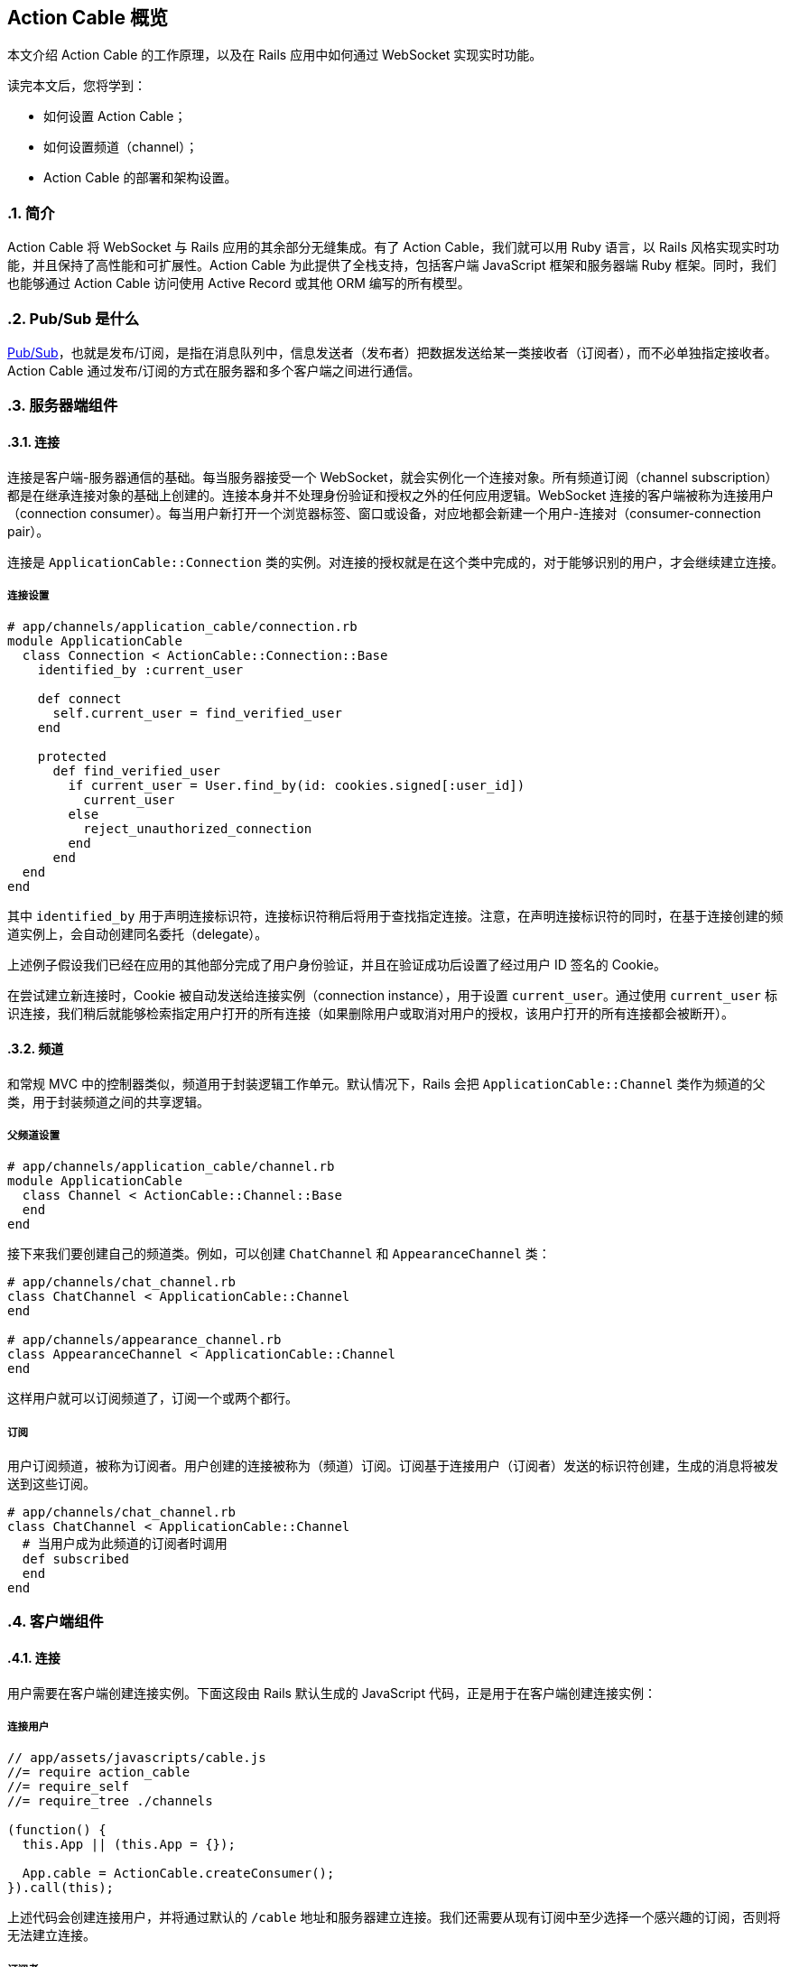 [[action-cable-overview]]
== Action Cable 概览
:imagesdir: ../images
:numbered:

// chinakr 翻译

[.chapter-abstract]
--
本文介绍 Action Cable 的工作原理，以及在 Rails 应用中如何通过 WebSocket 实现实时功能。

读完本文后，您将学到：

* 如何设置 Action Cable；
* 如何设置频道（channel）；
* Action Cable 的部署和架构设置。
--

[[introduction]]
=== 简介

Action Cable 将 WebSocket 与 Rails 应用的其余部分无缝集成。有了 Action Cable，我们就可以用 Ruby 语言，以 Rails 风格实现实时功能，并且保持了高性能和可扩展性。Action Cable 为此提供了全栈支持，包括客户端 JavaScript 框架和服务器端 Ruby 框架。同时，我们也能够通过 Action Cable 访问使用 Active Record 或其他 ORM 编写的所有模型。

[[what-is-pub-sub]]
=== Pub/Sub 是什么

link:$$https://en.wikipedia.org/wiki/Publish%E2%80%93subscribe_pattern$$[Pub/Sub]，也就是发布/订阅，是指在消息队列中，信息发送者（发布者）把数据发送给某一类接收者（订阅者），而不必单独指定接收者。Action Cable 通过发布/订阅的方式在服务器和多个客户端之间进行通信。

[[server-side-components]]
=== 服务器端组件

[[connections]]
==== 连接

连接是客户端-服务器通信的基础。每当服务器接受一个 WebSocket，就会实例化一个连接对象。所有频道订阅（channel subscription）都是在继承连接对象的基础上创建的。连接本身并不处理身份验证和授权之外的任何应用逻辑。WebSocket 连接的客户端被称为连接用户（connection consumer）。每当用户新打开一个浏览器标签、窗口或设备，对应地都会新建一个用户-连接对（consumer-connection pair）。

连接是 `ApplicationCable::Connection` 类的实例。对连接的授权就是在这个类中完成的，对于能够识别的用户，才会继续建立连接。

[[connection-setup]]
===== 连接设置

[source,ruby]
----
# app/channels/application_cable/connection.rb
module ApplicationCable
  class Connection < ActionCable::Connection::Base
    identified_by :current_user

    def connect
      self.current_user = find_verified_user
    end

    protected
      def find_verified_user
        if current_user = User.find_by(id: cookies.signed[:user_id])
          current_user
        else
          reject_unauthorized_connection
        end
      end
  end
end
----

其中 `identified_by` 用于声明连接标识符，连接标识符稍后将用于查找指定连接。注意，在声明连接标识符的同时，在基于连接创建的频道实例上，会自动创建同名委托（delegate）。

上述例子假设我们已经在应用的其他部分完成了用户身份验证，并且在验证成功后设置了经过用户 ID 签名的 Cookie。

在尝试建立新连接时，Cookie 被自动发送给连接实例（connection instance），用于设置 `current_user`。通过使用 `current_user` 标识连接，我们稍后就能够检索指定用户打开的所有连接（如果删除用户或取消对用户的授权，该用户打开的所有连接都会被断开）。

[[channels]]
==== 频道

和常规 MVC 中的控制器类似，频道用于封装逻辑工作单元。默认情况下，Rails 会把 `ApplicationCable::Channel` 类作为频道的父类，用于封装频道之间的共享逻辑。

[[parent-channel-setup]]
===== 父频道设置

[source,ruby]
----
# app/channels/application_cable/channel.rb
module ApplicationCable
  class Channel < ActionCable::Channel::Base
  end
end
----

接下来我们要创建自己的频道类。例如，可以创建 `ChatChannel` 和 `AppearanceChannel` 类：

[source,ruby]
----
# app/channels/chat_channel.rb
class ChatChannel < ApplicationCable::Channel
end

# app/channels/appearance_channel.rb
class AppearanceChannel < ApplicationCable::Channel
end
----

这样用户就可以订阅频道了，订阅一个或两个都行。

[[subscriptions]]
===== 订阅

用户订阅频道，被称为订阅者。用户创建的连接被称为（频道）订阅。订阅基于连接用户（订阅者）发送的标识符创建，生成的消息将被发送到这些订阅。

[source,ruby]
----
# app/channels/chat_channel.rb
class ChatChannel < ApplicationCable::Channel
  # 当用户成为此频道的订阅者时调用
  def subscribed
  end
end
----

[[client-side-components]]
=== 客户端组件

[[connections]]
==== 连接

用户需要在客户端创建连接实例。下面这段由 Rails 默认生成的 JavaScript 代码，正是用于在客户端创建连接实例：

[[connect-consumer]]
===== 连接用户

[source,ruby]
----
// app/assets/javascripts/cable.js
//= require action_cable
//= require_self
//= require_tree ./channels

(function() {
  this.App || (this.App = {});

  App.cable = ActionCable.createConsumer();
}).call(this);
----

上述代码会创建连接用户，并将通过默认的 `/cable` 地址和服务器建立连接。我们还需要从现有订阅中至少选择一个感兴趣的订阅，否则将无法建立连接。

[[subscriber]]
===== 订阅者

一旦订阅了某个频道，用户也就成为了订阅者：

[source,ruby]
----
# app/assets/javascripts/cable/subscriptions/chat.coffee
App.cable.subscriptions.create { channel: "ChatChannel", room: "Best Room" }

# app/assets/javascripts/cable/subscriptions/appearance.coffee
App.cable.subscriptions.create { channel: "AppearanceChannel" }
----

上述代码创建了订阅，稍后我们还要描述如何处理接收到的数据。

作为订阅者，用户可以多次订阅同一个频道。例如，用户可以同时订阅多个聊天室：

[source,ruby]
----
App.cable.subscriptions.create { channel: "ChatChannel", room: "1st Room" }
App.cable.subscriptions.create { channel: "ChatChannel", room: "2nd Room" }
----

[[client-server-interactions]]
=== 客户端-服务器的交互

[[streams]]
==== 流（stream）

频道把已发布内容（即广播）发送给订阅者，是通过所谓的“流”机制实现的。

[source,ruby]
----
# app/channels/chat_channel.rb
class ChatChannel < ApplicationCable::Channel
  def subscribed
    stream_from "chat_#{params[:room]}"
  end
end
----

有了和模型关联的流，就可以从模型和频道生成所需的广播。下面的例子用于订阅评论频道，以接收 `Z2lkOi8vVGVzdEFwcC9Qb3N0LzE` 这样的广播：

[source,ruby]
----
class CommentsChannel < ApplicationCable::Channel
  def subscribed
    post = Post.find(params[:id])
    stream_for post
  end
end
----

向评论频道发送广播的方式如下：

[source,ruby]
----
CommentsChannel.broadcast_to(@post, @comment)
----

[[broadcasting]]
==== 广播

广播是指发布/订阅的链接，也就是说，当频道订阅者使用流接收某个广播时，发布者发布的内容会被直接发送给订阅者。

广播也是时间相关的在线队列。如果用户未使用流（即未订阅频道），稍后就无法接收到广播。

在 Rails 应用的其他部分也可以发送广播：

[source,ruby]
----
WebNotificationsChannel.broadcast_to(
  current_user,
  title: 'New things!',
  body: 'All the news fit to print'
)
----

调用 `WebNotificationsChannel.broadcast_to` 将向当前订阅适配器（默认为 Redis）的发布/订阅队列推送一条消息，并为每个用户设置不同的广播名。对于 ID 为 1 的用户，广播名是 `web_notifications_1`。

通过调用 `received` 回调方法，频道会使用流把到达 `web_notifications_1` 的消息直接发送给客户端。

[[subscriptions]]
==== 订阅

用户订阅频道，被称为订阅者。用户创建的连接被称为（频道）订阅。订阅基于连接用户（订阅者）发送的标识符创建，收到的消息将被发送到这些订阅。

[source,ruby]
----
# app/assets/javascripts/cable/subscriptions/chat.coffee
# 假设我们已经获得了发送 Web 通知（Web notification）的权限
App.cable.subscriptions.create { channel: "ChatChannel", room: "Best Room" },
  received: (data) ->
    @appendLine(data)

  appendLine: (data) ->
    html = @createLine(data)
    $("[data-chat-room='Best Room']").append(html)

  createLine: (data) ->
    """
    <article class="chat-line">
      <span class="speaker">#{data["sent_by"]}</span>
      <span class="body">#{data["body"]}</span>
    </article>
    """
----

[[passing-parameters-to-channels]]
==== 向频道传递参数

在创建订阅时，我们可以从客户端向服务器端传递参数。例如：

[source,ruby]
----
# app/channels/chat_channel.rb
class ChatChannel < ApplicationCable::Channel
  def subscribed
    stream_from "chat_#{params[:room]}"
  end
end
----

传递给 `subscriptions.create` 方法并作为第一个参数的对象，将成为频道的参数散列。其中必需包含 `channel` 关键字：

[source,ruby]
----
# app/assets/javascripts/cable/subscriptions/chat.coffee
App.cable.subscriptions.create { channel: "ChatChannel", room: "Best Room" },
  received: (data) ->
    @appendLine(data)

  appendLine: (data) ->
    html = @createLine(data)
    $("[data-chat-room='Best Room']").append(html)

  createLine: (data) ->
    """
    <article class="chat-line">
      <span class="speaker">#{data["sent_by"]}</span>
      <span class="body">#{data["body"]}</span>
    </article>
    """
----

[source,ruby]
----
# 在应用的某个部分中调用，例如 NewCommentJob
ChatChannel.broadcast_to(
  "chat_#{room}",
  sent_by: 'Paul',
  body: 'This is a cool chat app.'
)
----

[[rebroadcasting-a-message]]
==== 消息重播

一个客户端向其他已连接客户端重播自己收到的消息，是一种常见用法。

[source,ruby]
----
# app/channels/chat_channel.rb
class ChatChannel < ApplicationCable::Channel
  def subscribed
    stream_from "chat_#{params[:room]}"
  end

  def receive(data)
    ActionCable.server.broadcast("chat_#{params[:room]}", data)
  end
end
----

[source,ruby]
----
# app/assets/javascripts/cable/subscriptions/chat.coffee
App.chatChannel = App.cable.subscriptions.create { channel: "ChatChannel", room: "Best Room" },
  received: (data) ->
    # data => { sent_by: "Paul", body: "This is a cool chat app." }

App.chatChannel.send({ sent_by: "Paul", body: "This is a cool chat app." })
----

所有已连接的客户端，包括发送消息的客户端在内，都将收到重播的消息。注意，重播时使用的参数与订阅频道时使用的参数相同。

[[full-stack-examples]]
=== 全栈示例

本节的两个例子都需要进行下列设置：

1. 设置连接；
2. 设置父频道；
3. 连接用户。

[[example-one-user-appearances]]
==== 例 1：用户在线状态（user appearance）

下面是一个关于频道的简单例子，用于跟踪用户是否在线，以及用户所在的页面。（常用于显示用户在线状态，例如当用户在线时，在用户名旁边显示绿色小圆点。）

在服务器端创建在线状态频道（appearance channel）：

[source,ruby]
----
# app/channels/appearance_channel.rb
class AppearanceChannel < ApplicationCable::Channel
  def subscribed
    current_user.appear
  end

  def unsubscribed
    current_user.disappear
  end

  def appear(data)
    current_user.appear(on: data['appearing_on'])
  end

  def away
    current_user.away
  end
end
----

订阅创建后，会触发 `subscribed` 回调方法，这时可以提示说“当前用户上线了”。上线/下线 API 的后端可以是 Redis、数据库或其他解决方案。

在客户端创建在线状态频道订阅（appearance channel subscription）：

[source,ruby]
----
# app/assets/javascripts/cable/subscriptions/appearance.coffee
App.cable.subscriptions.create "AppearanceChannel",
  # 当服务器上的订阅可用时调用
  connected: ->
    @install()
    @appear()

  # 当 WebSocket 连接关闭时调用
  disconnected: ->
    @uninstall()

  # 当服务器拒绝订阅时调用
  rejected: ->
    @uninstall()

  appear: ->
    # 在服务器上调用 `AppearanceChannel#appear(data)`
    @perform("appear", appearing_on: $("main").data("appearing-on"))

  away: ->
    # 在服务器上调用 `AppearanceChannel#away`
    @perform("away")


  buttonSelector = "[data-behavior~=appear_away]"

  install: ->
    $(document).on "page:change.appearance", =>
      @appear()

    $(document).on "click.appearance", buttonSelector, =>
      @away()
      false

    $(buttonSelector).show()

  uninstall: ->
    $(document).off(".appearance")
    $(buttonSelector).hide()
----

[[client-server-interaction]]
===== 客户端-服务器交互

1. **客户端**通过 `App.cable = ActionCable.createConsumer("ws://cable.example.com")`（位于 `cable.js` 文件中）连接到**服务器**。**服务器**通过 `current_user` 标识此连接。

2. **客户端**通过 `App.cable.subscriptions.create(channel: "AppearanceChannel")`（位于 `appearance.coffee` 文件中）订阅在线状态频道。

3. **服务器**发现在线状态频道创建了一个新订阅，于是调用 `subscribed` 回调方法，也即在 `current_user` 对象上调用 `appear` 方法。

4. **客户端**发现订阅创建成功，于是调用 `connected` 方法（位于 `appearance.coffee` 文件中），也即依次调用 `@install` 和 `@appear`。`@appear` 会调用服务器上的 `AppearanceChannel#appear(data)` 方法，同时提供 `{ appearing_on: $("main").data("appearing-on") }` 数据散列。之所以能够这样做，是因为服务器端的频道实例会自动暴露类上声明的所有公共方法（回调除外），从而使远程过程能够通过订阅的 `perform` 方法调用它们。

5. **服务器**接收向在线状态频道的 `appear` 动作发起的请求，此频道基于连接创建，连接由 `current_user`（位于 `appearance_channel.rb` 文件中）标识。**服务器**通过 `:appearing_on` 键从数据散列中检索数据，将其设置为 `:on` 键的值并传递给 `current_user.appear`。

[[example-two-receiving-new-web-notifications]]
==== 例 2：接收新的 Web 通知

上一节中在线状态的例子，演示了如何把服务器功能暴露给客户端，以便在客户端通过 WebSocket 连接调用这些功能。但是 WebSocket 的伟大之处在于，它是一条双向通道。因此，在本节的例子中，我们要看一看服务器如何调用客户端上的动作。

本节所举的例子是一个 Web 通知频道（Web notification channel），允许我们在广播到正确的流时触发客户端 Web 通知。

创建服务器端 Web 通知频道：

[source,ruby]
----
# app/channels/web_notifications_channel.rb
class WebNotificationsChannel < ApplicationCable::Channel
  def subscribed
    stream_for current_user
  end
end
----

创建客户端 Web 通知频道订阅：

[source,ruby]
----

# app/assets/javascripts/cable/subscriptions/web_notifications.coffee
# 客户端假设我们已经获得了发送 Web 通知的权限
App.cable.subscriptions.create "WebNotificationsChannel",
  received: (data) ->
    new Notification data["title"], body: data["body"]
----

在应用的其他部分向 Web 通知频道实例发送内容广播：

[source,ruby]
----
# 在应用的某个部分中调用，例如 NewCommentJob
WebNotificationsChannel.broadcast_to(
  current_user,
  title: 'New things!',
  body: 'All the news fit to print'
)
----

调用 `WebNotificationsChannel.broadcast_to` 将向当前订阅适配器的发布/订阅队列推送一条消息，并为每个用户设置不同的广播名。对于 ID 为 1 的用户，广播名是 `web_notifications_1`。

通过调用 `received` 回调方法，频道会用流把到达 `web_notifications_1` 的消息直接发送给客户端。作为参数传递的数据散列，将作为第二个参数传递给服务器端的广播调用，数据在传输前使用 JSON 进行编码，到达服务器后由 `received` 解码。

[[more-complete-examples]]
==== 更完整的例子

关于在 Rails 应用中设置 Action Cable 并添加频道的完整例子，请参阅 link:$$https://github.com/rails/actioncable-examples$$[rails/actioncable-examples] 仓库。

[[configuration]]
=== 配置

在使用 Action Cable 时，有两个选项必需进行配置：订阅适配器和允许的请求来源。

[[subscription-adapter]]
==== 订阅适配器

默认情况下，Action Cable 会查找 `config/cable.yml` 这个配置文件。该文件必须为每个 Rails 环境指定适配器和 URL 地址。关于适配器的更多介绍，请参阅<<action_cable_overview#dependencies,依赖关系>>一节。

[source,yml]
----
development:
  adapter: async

test:
  adapter: async

production:
  adapter: redis
  url: redis://10.10.3.153:6381
----

[[allowed-request-origins]]
==== 允许的请求来源

Action Cable 仅接受来自指定来源的请求。这些来源是在服务器配置文件中以数组的形式设置的，每个来源既可以是字符串，也可以是正则表达式。对于每个请求，都要对其来源进行检查，看是否和允许的请求来源相匹配。

[source,ruby]
----
config.action_cable.allowed_request_origins = ['http://rubyonrails.com', %r{http://ruby.*}]
----

禁用和允许来自任何来源的请求：

[source,ruby]
----
config.action_cable.disable_request_forgery_protection = true
----

在开发环境中，Action Cable 默认允许来自 pass:[localhost:3000] 的所有请求。

[[consumer-configuration]]
==== 用户配置

要想配置 URL 地址，可以在 HTML 布局文件 的 header 部分添加 `action_cable_meta_tag` 标签。这个标签会使用环境配置文件中 `config.action_cable.url` 选项设置的 URL 地址或路径。

[[other-configurations]]
==== 其他配置

另一个常见的配置选项，是应用于每个连接记录器的日志标签。下面是 Basecamp 中使用的配置：

[source,ruby]
----
config.action_cable.log_tags = [
  -> request { request.env['bc.account_id'] || "no-account" },
  :action_cable,
  -> request { request.uuid }
]
----

关于所有配置选项的完整列表，请参阅 `ActionCable::Server::Configuration` 类。

还要注意，服务器提供的数据库连接在数量上至少应该和 Worker 相等。Worker 池的默认大小为 100，也就是说数据库连接数量至少为100。Worker 池的大小可以通过 `config/database.yml` 文件中的 `pool` 属性设置。

[[running-standalone-cable-servers]]
=== 运行独立的 Cable 服务器

[[in-app]]
==== 和应用一起运行

Action Cable 可以和 Rails 应用一起运行。例如，要想监听 `/websocket` 上的 WebSocket 请求，可以通过 `config.action_cable.mount_path` 选项指定监听路径：

[source,ruby]
----
# config/application.rb
class Application < Rails::Application
  config.action_cable.mount_path = '/websocket'
end
----

在布局文件中调用 `action_cable_meta_tag` 后，就可以使用 `App.cable = ActionCable.createConsumer()` 连接到 Cable 服务器。可以通过 `createConsumer` 方法的第一个参数指定自定义路径（例如，`App.cable =
ActionCable.createConsumer("/websocket")`）。

对于我们创建的每个服务器实例，以及由服务器派生的每个 Worker，都会新建对应的 Action Cable 实例，通过 Redis 我们可以在不同连接之间保持消息同步。

[[standalone]]
==== 独立运行

Cable 服务器可以和普通应用服务器分离。此时，Cable 服务器仍然是 Rack 应用，只不过是自有的 Rack 应用罢了。推荐的基本设置如下：

[source,ruby]
----
# cable/config.ru
require_relative 'config/environment'
Rails.application.eager_load!

run ActionCable.server
----

然后用 `bin/cable` 中的 `binstub` 命令启动服务器：

[source,shell]
----
#!/bin/bash
bundle exec puma -p 28080 cable/config.ru
----

上述代码在 28080 端口上启动了 Cable 服务器。

[[notes]]
==== 注释

WebSocket 服务器没有访问会话的权限，但可以访问 Cookie，而在处理身份验证时需要用到 Cookie。link:$$http://www.rubytutorial.io/actioncable-devise-authentication$$[这篇文章]介绍了如何使用 Devise 处理身份验证。

[[dependencies]]
=== 依赖关系

Action Cable 提供了用于处理发布/订阅内部逻辑的订阅适配器接口，默认包含异步、内联、PostgreSQL、事件 Redis 和非事件 Redis 适配器。新建 Rails 应用的默认适配器是异步（async）适配器。

对 Ruby gem 的依赖包括 link:$$https://github.com/faye/websocket-driver-ruby$$[websocket-driver]、link:$$https://github.com/celluloid/nio4r$$[nio4r] 和 link:$$https://github.com/ruby-concurrency/concurrent-ruby$$[concurrent-ruby]。

[[deployment]]
=== 部署

Action Cable 由 WebSocket 和线程组成。其中框架管道和用户指定频道的 worker，都是通过 Ruby 提供的原生线程支持来处理的。这意味着，只要不涉及线程安全问题，我们就可以使用常规 Rails 线程模型的所有功能。

Action Cable 服务器实现了Rack 套接字劫持 API（Rack socket hijacking API），因此无论应用服务器是否是多线程的，都能够通过多线程模式管理内部连接。

因此，Action Cable 可以和流行的应用服务器一起使用，例如 Unicorn、Puma 和 Passenger。

